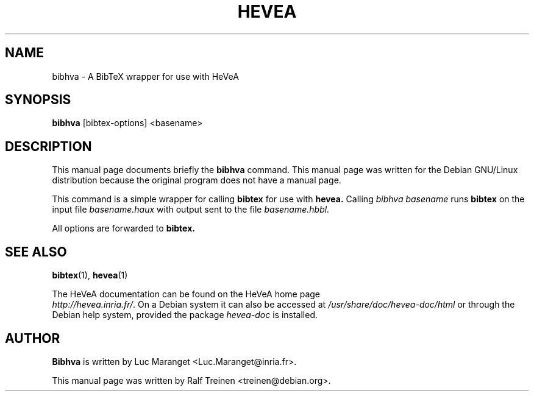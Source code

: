 .TH HEVEA 1
.SH NAME
bibhva \- A BibTeX wrapper for use with HeVeA
.SH SYNOPSIS
.B bibhva
.I 
.RI "[bibtex-options] <basename>"
.SH "DESCRIPTION"
This manual page documents briefly the
.BR bibhva
command.
This manual page was written for the Debian GNU/Linux distribution
because the original program does not have a manual page.
.PP
This command is a simple wrapper for calling
.B bibtex
for use with
.B hevea.
Calling 
.I bibhva basename
runs 
.B bibtex 
on the input file
.I basename.haux
with output sent to the file
.I basename.hbbl.
.PP
All options are forwarded to
.B bibtex.

.SH SEE ALSO
.BR bibtex (1),
.BR hevea (1)
.P
The HeVeA documentation can be found  on the HeVeA home page
\fI http://hevea.inria.fr/\fR.
On a Debian system it can also be accessed at
\fI/usr/share/doc/hevea-doc/html\fR or through the Debian help
system, provided the package \fIhevea-doc\fR is installed.

.SH AUTHOR
\fBBibhva\fR is written by Luc Maranget <Luc.Maranget@inria.fr>.
.PP
This manual page was written by Ralf Treinen <treinen@debian.org>.
